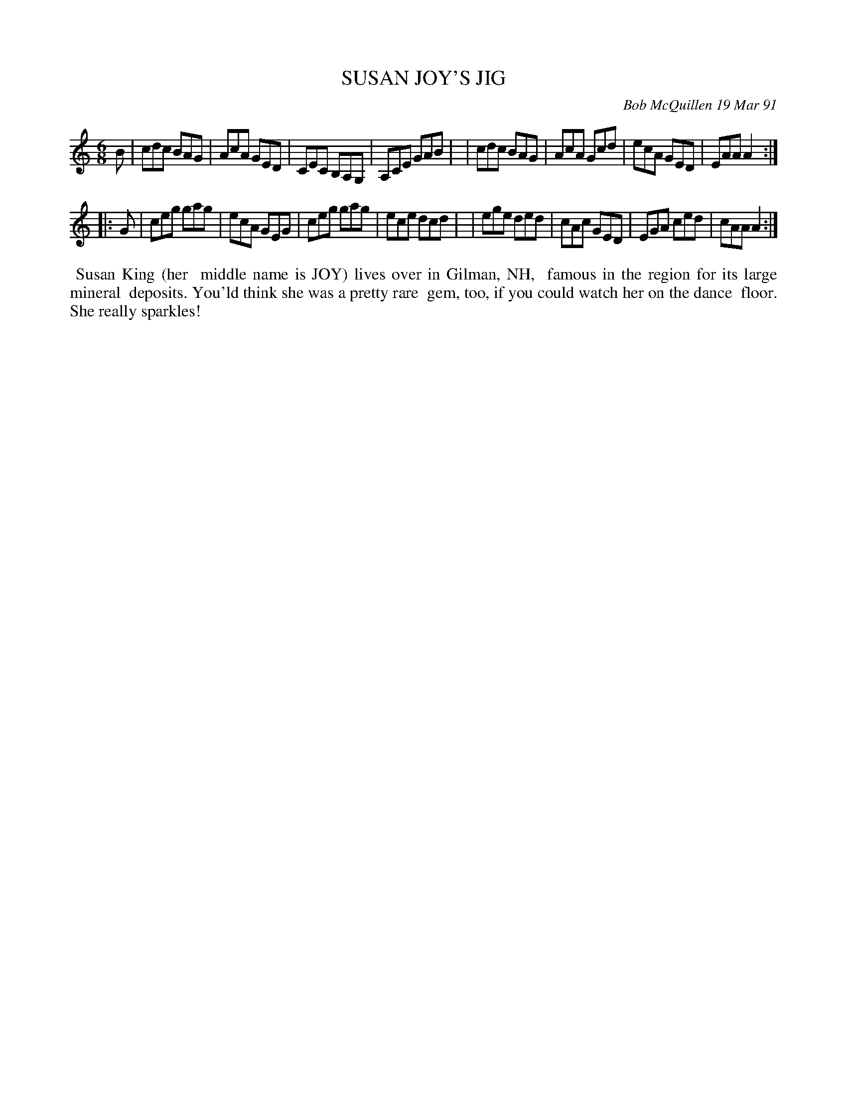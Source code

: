 X: 08109
T: SUSAN JOY'S JIG
C: Bob McQuillen 19 Mar 91
B: Bob's Note Book 8 #109
%R: jig
Z: 2021 John Chambers <jc:trillian.mit.edu>
M: 6/8
L: 1/8
K: Am	% and C
B \
| cdc BAG | AcA GED | CEC B,A,G, | A,CE GAB |\
| cdc BAG | AcA Gcd | ecA GED | EAA A2 :|
|: G \
| ceg gag | ecA GEG | ceg gag | ece dcd |\
| ege ded | cAc GED | EGA ced | cAA A2 :|
%%begintext align
%% Susan King (her
%% middle name is JOY) lives over in Gilman, NH,
%% famous in the region for its large mineral
%% deposits. You'ld think she was a pretty rare
%% gem, too, if you could watch her on the dance
%% floor. She really sparkles!
%%endtext
